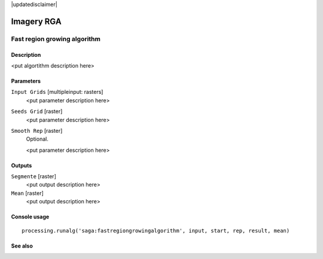 |updatedisclaimer|

Imagery RGA
===========

Fast region growing algorithm
-----------------------------

Description
...........

<put algortithm description here>

Parameters
..........

``Input Grids`` [multipleinput: rasters]
  <put parameter description here>

``Seeds Grid`` [raster]
  <put parameter description here>

``Smooth Rep`` [raster]
  Optional.

  <put parameter description here>

Outputs
.......

``Segmente`` [raster]
  <put output description here>

``Mean`` [raster]
  <put output description here>

Console usage
.............

::

  processing.runalg('saga:fastregiongrowingalgorithm', input, start, rep, result, mean)

See also
........


